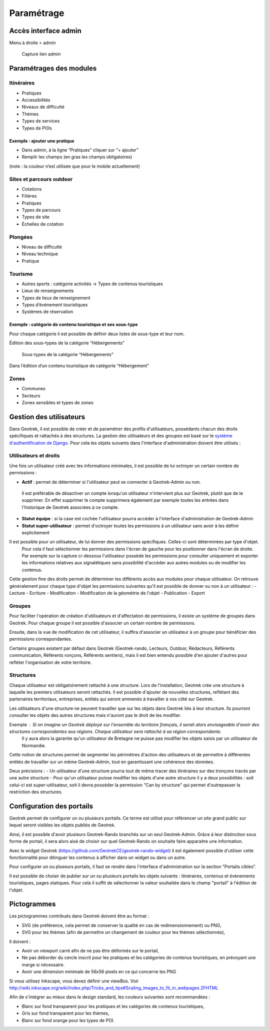 =============
Paramétrage
=============


Accès interface admin
=====================

Menu à droite > admin

.. figure:: /images/admin/capture-admin.png
   :alt: Capture lien admin

   Capture lien admin

Paramétrages des modules
========================

Itinéraires
-----------

-  Pratiques
-  Accessibilités
-  Niveaux de difficulté
-  Thèmes
-  Types de services
-  Types de POIs

|image4|

Exemple : ajouter une pratique
~~~~~~~~~~~~~~~~~~~~~~~~~~~~~~

-  Dans admin, à la ligne “Pratiques” cliquer sur “+ ajouter”
-  Remplir les champs (en gras les champs obligatoires)

(note : la couleur n’est utilisée que pour le mobile actuellement)

|image5|


.. _sites-et-parcours-outdoor-1:

Sites et parcours outdoor
-------------------------

-  Cotations
-  Filières
-  Pratiques
-  Types de parcours
-  Types de site
-  Échelles de cotation


Plongées
--------

-  Niveau de difficulté
-  Niveau technique
-  Pratique


Tourisme
--------

-  Autres sports : catégorie activités → Types de contenus touristiques
-  Lieux de renseignements
-  Types de lieux de renseignement
-  Types d’événement touristiques
-  Systèmes de réservation

|image6|


Exemple : catégorie de contenu touristique et ses sous-type
~~~~~~~~~~~~~~~~~~~~~~~~~~~~~~~~~~~~~~~~~~~~~~~~~~~~~~~~~~~

|image7|


Pour chaque catégorie il est possible de définir deux listes de
sous-type et leur nom.

Édition des sous-types de la catégorie “Hébergements”

.. figure:: /images/admin/django-admin-categorie-contenu-touristique-sous-types.png
   :alt: Sous-types de la catégorie “Hébergements”

   Sous-types de la catégorie “Hébergements”


Dans l’édition d’un contenu touristique de catégorie “Hébergement”

|image8|


Zones
-----

-  Communes
-  Secteurs
-  Zones sensibles et types de zones


Gestion des utilisateurs
========================

Dans Geotrek, il est possible de créer et de paramétrer des profils d'utilisateurs, possédants chacun des droits spécifiques et rattachés à des structures. La gestion des utilisateurs et des groupes est basé sur le `système d'authentification de Django <https://docs.djangoproject.com/fr/4.0/topics/auth/>`_.
Pour cela les objets suivants dans l'interface d'administration doivent être utilisés :

|image9|

Utilisateurs et droits
----------------------

Une fois un utilisateur créé avec les informations minimales, il est possible de lui octroyer un certain nombre de permissions :

-  **Actif** : permet de déterminer si l'utilisateur peut se connecter à Geotrek-Admin ou non. 
  Il est préférable de désactiver un compte lorsqu'un utilisateur n'intervient plus sur Geotrek, plutôt que de le supprimer. 
  En effet supprimer le compte supprimera également par exemple toutes les entrées dans l'historique de Geotrek associées à ce compte.
-  **Statut équipe** : si la case est cochée l'utilisateur pourra accéder à l'interface d'administration de Geotrek-Admin
-  **Statut super-utilisateur** : permet d'octroyer toutes les permissions à un utilisateur sans avoir à les définir explicitement

Il est possible pour un utilisateur, de lui donner des permissions spécifiques. Celles-ci sont déterminées par type d'objet. 
  Pour cela il faut sélectionner les permissions dans l'écran de gauche pour les positionner dans l'écran de droite.
  Par exemple sur la capture ci-dessous l'utilisateur possède les permissions pour consulter uniquement et exporter les informations relatives aux 
  signalétiques sans possibilité d'accéder aux autres modules ou de modifier les contenus.

|image10|

Cette gestion fine des droits permet de déterminer les différents accès aux modules pour chaque utilisateur. On retrouve généralement pour chaque type d'objet les permissions suivantes qu'il est possible de donner ou non à un utilisateur :
-  Lecture
-  Ecriture
-  Modification
-  Modification de la géométrie de l'objet
-  Publication
-  Export

Groupes
-------

Pour faciliter l'opération de création d'utilisateurs et d'affectation de permissions, il existe un système de groupes dans Geotrek.
Pour chaque groupe il est possible d'associer un certain nombre de permissions.

Ensuite, dans la vue de modification de cet utilisateur, il suffira d'associer un utilisateur à un groupe pour bénéficier des permissions correspondantes.

Certains groupes existent par défaut dans Geotrek (Geotrek-rando, Lecteurs, Outdoor, Rédacteurs, Référents communication, Référents ronçons, Référents sentiers), mais il est bien entendu possible d'en ajouter d'autres pour refléter l'organisation de votre territoire.


Structures
----------

Chaque utilisateur est obligatoirement rattaché à une structure. Lors de l'installation, Geotrek crée une structure à laquelle les premiers utilisateurs seront rattachés.
Il est possible d'ajouter de nouvelles structures, reflétant des partenaires territoriaux, entreprises, entités qui seront ammenés à travailler à vos côté sur Geotrek.

Les utilisateurs d'une structure ne peuvent travailler que sur les objets dans Geotrek liés à leur structure. Ils pourront consulter les objets des autres structures mais n'auront pas le droit de les modifier.

Exemple : Si on imagine un Geotrek déployé sur l'ensemble du territoire français, il serait alors envisageable d'avoir des structures correspondantes aux régions. Chaque utilisateur sera rattaché à sa région correspondante. 
 Il y aura alors la garantie qu'un utilisateur de Bretagne ne puisse pas modifier les objets saisis par un utilisateur de Normandie.

Cette notion de structures permet de segmenter les périmètres d'action des utilisateurs et de permettre à différentes entités de travailler sur un même Geotrek-Admin, tout en garantissant une cohérence des données.

Deux précisions :
- Un utilisateur d'une structure pourra tout de même tracer des itinéraires sur des tronçons tracés par une autre structure
- Pour qu'un utilisateur puisse modifier les objets d'une autre structure il y a deux possibilités : soit celui-ci est super-utilisateur, soit il devra posséder la permission "Can by structure" qui permet d'outrepasser la restriction des structures.


Configuration des portails
==========================

Geotrek permet de configurer un ou plusieurs portails. Ce terme est utilisé pour référencer un site grand public sur lequel seront visibles les objets publiés de Geotrek.

Ainsi, il est possible d'avoir plusieurs Geotrek-Rando branchés sur un seul Geotrek-Admin. Grâce à leur distinction sous forme de portail, il sera alors aisé de choisir sur quel Geotrek-Rando on souhaite faire apparaitre une information.

Avec le widget Geotrek (https://github.com/GeotrekCE/geotrek-rando-widget) il est également possible d'utiliser cette fonctionnalité pour ditinguer les contenus à afficher dans un widget ou dans un autre.

Pour configurer un ou pluseurs portails, il faut se rendre dans l'interface d'administration sur la section "Portails cibles".

|image11|

Il est possible de choisir de publier sur un ou plusieurs portails les objets suivants : itinéraires, contenus et évènements touristiques, pages statiques. Pour cela il suffit de sélectionner la valeur souhaitée dans le champ "portail" à l'édition de l'objet.


Pictogrammes
============

Les pictogrammes contribués dans Geotrek doivent être au format :

* SVG (de préférence, cela permet de conserver la qualité en cas de redimensionnement) ou PNG,
* SVG pour les thèmes (afin de permettre un changement de couleur pour les thèmes sélectionnés),

Il doivent :

* Avoir un viewport carré afin de ne pas être déformés sur le portail,
* Ne pas déborder du cercle inscrit pour les pratiques et les catégories de contenus touristiques, en prévoyant une
  marge si nécessaire.
* Avoir une dimension minimale de 56x56 pixels en ce qui concerne les PNG

Si vous utilisez Inkscape, vous devez définir une viewBox. Voir http://wiki.inkscape.org/wiki/index.php/Tricks_and_tips#Scaling_images_to_fit_in_webpages.2FHTML

Afin de s'intégrer au mieux dans le design standard, les couleurs suivantes sont recommandées :

* Blanc sur fond transparent pour les pratiques et les catégories de contenus touristiques,
* Gris sur fond transparent pour les thèmes,
* Blanc sur fond orange pour les types de POI.


.. |image4| image:: /images/admin/django-admin-params-itineraires.png
.. |image5| image:: /images/admin/django-admin-ajout-pratique.png
.. |image6| image:: /images/admin/django-admin-params-tourisme.png
.. |image7| image:: /images/admin/django-admin-categorie-contenu-touristique.png
.. |image8| image:: /images/admin/contenu-touristique-categorie-sous-type.png
.. |image9| image:: /images/admin/django-admin-params-users.png
.. |image10| image:: /images/admin/django-admin-user-right.png
.. |image11| image:: /images/admin/portals.png
